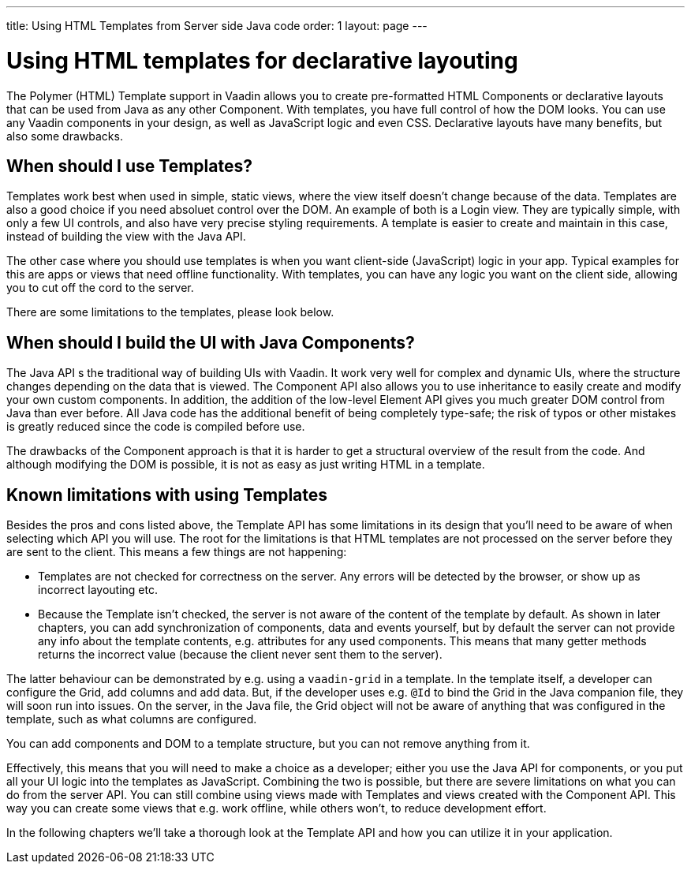 ---
title: Using HTML Templates from Server side Java code
order: 1
layout: page
---

ifdef::env-github[:outfilesuffix: .asciidoc]

= Using HTML templates for declarative layouting

The Polymer (HTML) Template support in Vaadin allows you to create pre-formatted HTML Components or declarative layouts that can be used from Java as any other Component. With templates, you have full control of how the DOM looks. You can use any Vaadin components in your design, as well as JavaScript logic and even CSS. Declarative layouts have many benefits, but also some drawbacks.

== When should I use Templates?

Templates work best when used in simple, static views, where the view itself doesn't change because of the data. Templates are also a good choice if you need absoluet control over the DOM. An example of both is a Login view. They are typically simple, with only a few UI controls, and also have very precise styling requirements. A template is easier to create and maintain in this case, instead of building the view with the Java API.

The other case where you should use templates is when you want client-side (JavaScript) logic in your app. Typical examples for this are apps or views that need offline functionality. With templates, you can have any logic you want on the client side, allowing you to cut off the cord to the server. 

There are some limitations to the templates, please look below.

== When should I build the UI with Java Components?

The Java API s the traditional way of building UIs with Vaadin. It work very well for complex and dynamic UIs, where the structure changes depending on the data that is viewed. The Component API also allows you to use inheritance to easily create and modify your own custom components. In addition, the addition of the low-level Element API gives you much greater DOM control from Java than ever before. All Java code has the additional benefit of being completely type-safe; the risk of typos or other mistakes is greatly reduced since the code is compiled before use.

The drawbacks of the Component approach is that it is harder to get a structural overview of the result from the code. And although modifying the DOM is possible, it is not as easy as just writing HTML in a template. 

== Known limitations with using Templates

Besides the pros and cons listed above, the Template API has some limitations in its design that you'll need to be aware of when selecting which API you will use. The root for the limitations is that HTML templates are not processed on the server before they are sent to the client. This means a few things are not happening:

* Templates are not checked for correctness on the server. Any errors will be detected by the browser, or show up as incorrect layouting etc.
* Because the Template isn't checked, the server is not aware of the content of the template by default. As shown in later chapters, you can add synchronization of components, data and events yourself, but by default the server can not provide any info about the template contents, e.g. attributes for any used components. This means that many getter methods returns the incorrect value (because the client never sent them to the server).

The latter behaviour can be demonstrated by e.g. using a `vaadin-grid` in a template. In the template itself, a developer can configure the Grid, add columns and add data. But, if the developer uses e.g. `@Id` to bind the Grid in the Java companion file, they will soon run into issues. On the server, in the Java file, the Grid object will not be aware of anything that was configured in the template, such as what columns are configured. 

You can add components and DOM to a template structure, but you can not remove anything from it. 

Effectively, this means that you will need to make a choice as a developer; either you use the Java API for components, or you put all your UI logic into the templates as JavaScript. Combining the two is possible, but there are severe limitations on what you can do from the server API. You can still combine using views made with Templates and views created with the Component API. This way you can create some views that e.g. work offline, while others won't, to reduce development effort.

In the following chapters we'll take a thorough look at the Template API and how you can utilize it in your application.

